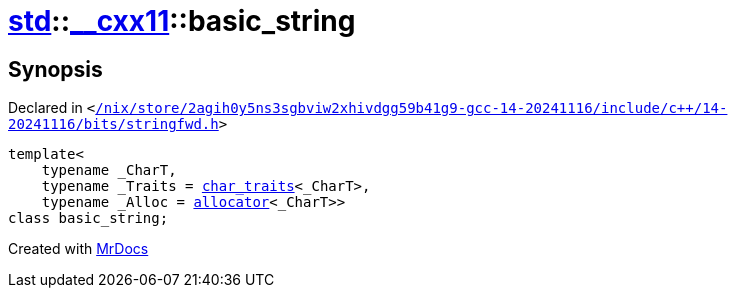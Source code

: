 [#std-__cxx11-basic_string]
= xref:std.adoc[std]::xref:std/__cxx11.adoc[&lowbar;&lowbar;cxx11]::basic&lowbar;string
:relfileprefix: ../../
:mrdocs:


== Synopsis

Declared in `&lt;https://github.com/PrismLauncher/PrismLauncher/blob/develop/launcher//nix/store/2agih0y5ns3sgbviw2xhivdgg59b41g9-gcc-14-20241116/include/c++/14-20241116/bits/stringfwd.h#L70[&sol;nix&sol;store&sol;2agih0y5ns3sgbviw2xhivdgg59b41g9&hyphen;gcc&hyphen;14&hyphen;20241116&sol;include&sol;c&plus;&plus;&sol;14&hyphen;20241116&sol;bits&sol;stringfwd&period;h]&gt;`

[source,cpp,subs="verbatim,replacements,macros,-callouts"]
----
template&lt;
    typename &lowbar;CharT,
    typename &lowbar;Traits = xref:std/char_traits.adoc[char&lowbar;traits]&lt;&lowbar;CharT&gt;,
    typename &lowbar;Alloc = xref:std/allocator.adoc[allocator]&lt;&lowbar;CharT&gt;&gt;
class basic&lowbar;string;
----






[.small]#Created with https://www.mrdocs.com[MrDocs]#
